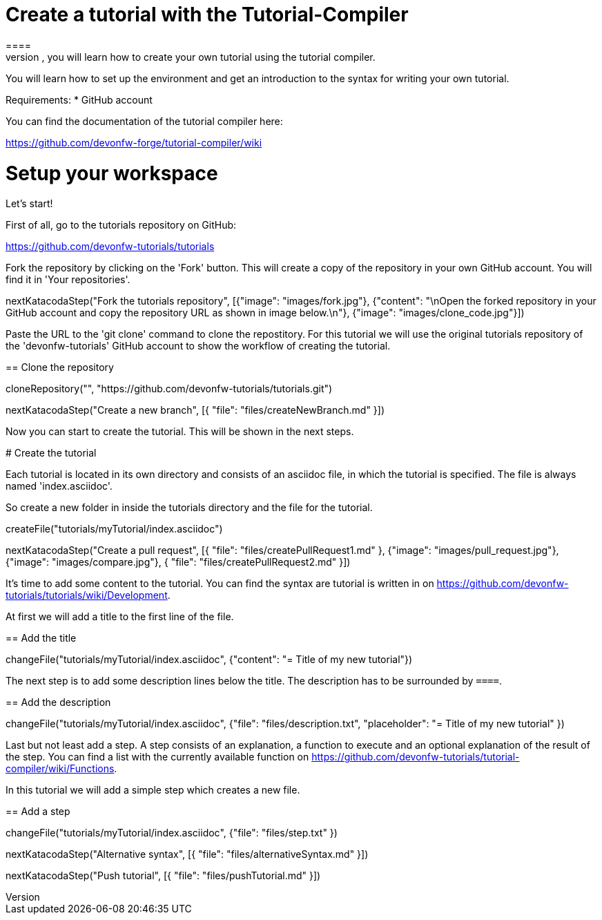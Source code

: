= Create a tutorial with the Tutorial-Compiler
==== 
In this scenario, you will learn how to create your own tutorial using the tutorial compiler.

You will learn how to set up the environment and get an introduction to the syntax for writing your own tutorial.

Requirements: 
 * GitHub account

You can find the documentation of the tutorial compiler here:

https://github.com/devonfw-forge/tutorial-compiler/wiki
====

====
# Setup your workspace
Let's start!

First of all, go to the tutorials repository on GitHub:

https://github.com/devonfw-tutorials/tutorials

Fork the repository by clicking on the 'Fork' button.
This will create a copy of the repository in your own GitHub account. You will find it in 'Your repositories'.

[step]
--
nextKatacodaStep("Fork the tutorials repository", [{"image": "images/fork.jpg"}, {"content": "\nOpen the forked repository in your GitHub account and copy the repository URL as shown in image below.\n"}, {"image": "images/clone_code.jpg"}])
--
====


Paste the URL to the 'git clone' command to clone the repostitory. For this tutorial we will use the original tutorials repository of the 'devonfw-tutorials' GitHub account to show the workflow of creating the tutorial.
[step]
== Clone the repository
--
cloneRepository("", "https://github.com/devonfw-tutorials/tutorials.git")
--

====
[step]
--
nextKatacodaStep("Create a new branch", [{ "file": "files/createNewBranch.md" }])
--
Now you can start to create the tutorial. This will be shown in the next steps.
====

# Create the tutorial

Each tutorial is located in its own directory and consists of an asciidoc file, in which the tutorial is specified. The file is always named 'index.asciidoc'.

So create a new folder in inside the tutorials directory and the file for the tutorial.
[step]
--
createFile("tutorials/myTutorial/index.asciidoc")
--

[step]
--
nextKatacodaStep("Create a pull request", [{ "file": "files/createPullRequest1.md" }, {"image": "images/pull_request.jpg"},{"image": "images/compare.jpg"}, { "file": "files/createPullRequest2.md" }])
--

It's time to add some content to the tutorial. You can find the syntax are tutorial is written in on https://github.com/devonfw-tutorials/tutorials/wiki/Development.

At first we will add a title to the first line of the file.
[step]
== Add the title
--
changeFile("tutorials/myTutorial/index.asciidoc", {"content": "= Title of my new tutorial"})
--

The next step is to add some description lines below the title. The description has to be surrounded by `====`.
[step]
== Add the description
--
changeFile("tutorials/myTutorial/index.asciidoc", {"file": "files/description.txt", "placeholder": "= Title of my new tutorial" })
--

Last but not least add a step. A step consists of an explanation, a function to execute and an optional explanation of the result of the step. You can find a list with the currently available function on https://github.com/devonfw-tutorials/tutorial-compiler/wiki/Functions.

In this tutorial we will add a simple step which creates a new file.
[step]
== Add a step
--
changeFile("tutorials/myTutorial/index.asciidoc", {"file": "files/step.txt" })
--

[step]
--
nextKatacodaStep("Alternative syntax", [{ "file": "files/alternativeSyntax.md" }])
--

[step]
--
nextKatacodaStep("Push tutorial", [{ "file": "files/pushTutorial.md" }])
--
